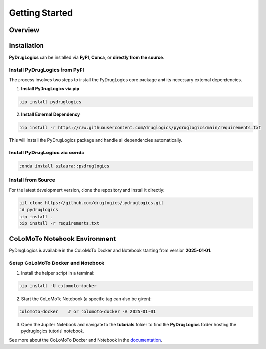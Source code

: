 Getting Started
===============


.. _overview:

Overview
--------

.. image:: https://raw.githubusercontent.com/druglogics/pydruglogics/main/logo.png
   :alt: PyDrugLogics Logo
   :align: center

.. raw:: html

    <br\>
    <p align="center">
    <a href="https://badge.fury.io/py/pydruglogics">
        <img src="https://img.shields.io/pypi/v/pydruglogics" alt="PyPI version">
    </a>
    <a href="https://github.com/druglogics/pydruglogics/actions/workflows/run-tests.yml">
        <img src="https://github.com/druglogics/pydruglogics/actions/workflows/run-tests.yml/badge.svg" alt="Test Status">
    </a>
    <a href="https://github.com/druglogics/pydruglogics/blob/main/LICENSE">
        <img src="https://img.shields.io/badge/License-GPLv3-blue.svg" alt="License: GPL v3">
    </a>
    <a href="https://druglogics.github.io/pydruglogics/">
        <img src="https://img.shields.io/badge/docs-latest-brightgreen.svg" alt="Documentation Status">
    </a>
    </p>

    <p>
        PyDrugLogics is a Python package designed for constructing, optimizing Boolean Models and performing in-silico perturbations of the models.
    </p>
    <h3>Core Features:</h3>
    <ul>
        <li>Construct Boolean model from <code>.sif</code> file</li>
        <li>Load Boolean model from <code>.bnet</code> file</li>
        <li>Optimize Boolean model</li>
        <li>Generate perturbed Boolean models</li>
        <li>Evaluate drug synergies</li>

    </ul>

.. _installation:

Installation
------------


**PyDrugLogics** can be installed via **PyPI**, **Conda**, or **directly from the source**.

Install PyDrugLogics from PyPI
~~~~~~~~~~~~~~~~~~~~~~~~~~~~~~

The process involves two steps to install the PyDrugLogics core package and its necessary external dependencies.

1. **Install PyDrugLogics via pip**

.. code-block:: bash

   pip install pydruglogics


2. **Install External Dependency**

.. code-block:: bash

   pip install -r https://raw.githubusercontent.com/druglogics/pydruglogics/main/requirements.txt


This will install the PyDrugLogics package and handle all dependencies automatically.

Install PyDrugLogics via conda
~~~~~~~~~~~~~~~~~~~~~~~~~~~~~~~

.. code-block:: bash

    conda install szlaura::pydruglogics

Install from Source
~~~~~~~~~~~~~~~~~~~
For the latest development version, clone the repository and install it directly:

.. code-block:: bash

    git clone https://github.com/druglogics/pydruglogics.git
    cd pydruglogics
    pip install .
    pip install -r requirements.txt

.. _colomoto_notebook_environment:

CoLoMoTo Notebook Environment
-----------------------------

PyDrugLogics is available in the CoLoMoTo Docker and Notebook starting from version **2025-01-01**.

Setup CoLoMoTo Docker and Notebook
~~~~~~~~~~~~~~~~~

1. Install the helper script in a terminal:

.. code-block:: bash

    pip install -U colomoto-docker

2. Start the CoLoMoTo Notebook (a specific tag can also be given):

.. code-block:: bash

    colomoto-docker    # or colomoto-docker -V 2025-01-01


3. Open the Jupiter Notebook and navigate to the **tutorials** folder to find the **PyDrugLogics** folder hosting the pydruglogics tutorial notebook.

See more about the CoLoMoTo Docker and Notebook in the `documentation <https://colomoto.github.io/colomoto-docker/README.html>`_.



